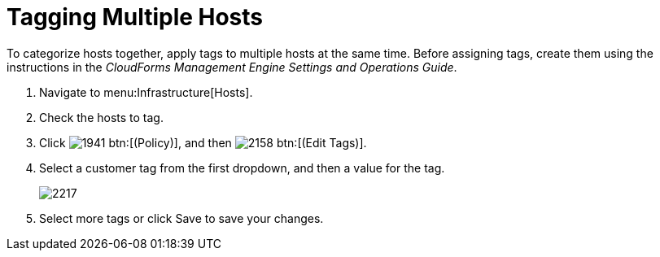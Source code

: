= Tagging Multiple Hosts

To categorize hosts together, apply tags to multiple hosts at the same time.
Before assigning tags, create them using the instructions in the _CloudForms Management Engine Settings and Operations Guide_.

. Navigate to menu:Infrastructure[Hosts].
. Check the hosts to tag.
. Click  image:images/1941.png[] btn:[(Policy)], and then  image:images/2158.png[] btn:[(Edit Tags)].
. Select a customer tag from the first dropdown, and then a value for the tag.
+

image::images/2217.png[]

. Select more tags or click [label]#Save# to save your changes.
